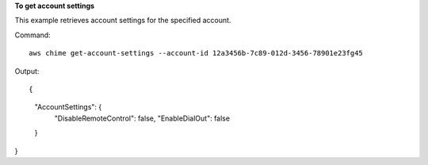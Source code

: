 ﻿**To get account settings**

This example retrieves account settings for the specified account.

Command::

  aws chime get-account-settings --account-id 12a3456b-7c89-012d-3456-78901e23fg45

Output::

{
    "AccountSettings": {
        "DisableRemoteControl": false,
        "EnableDialOut": false
    }
}